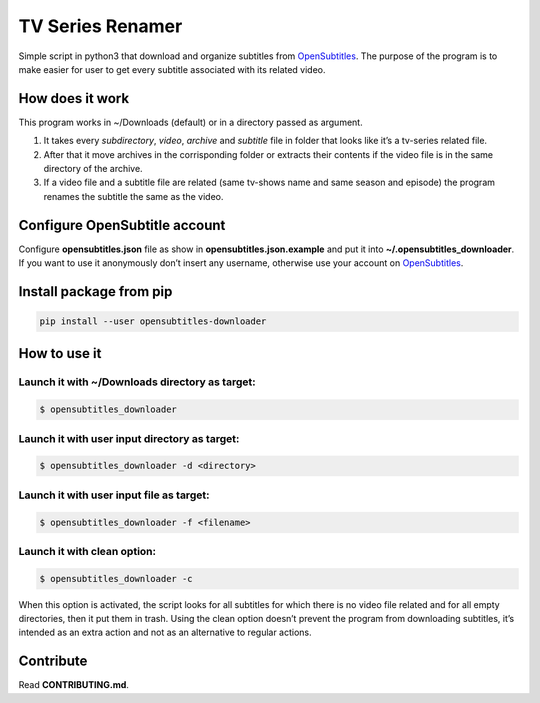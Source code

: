 TV Series Renamer
=================

Simple script in python3 that download and organize subtitles from
`OpenSubtitles <http://www.opensubtitles.org>`__. The purpose of the
program is to make easier for user to get every subtitle associated with
its related video.

How does it work
----------------

This program works in ~/Downloads (default) or in a directory passed as
argument.

1. It takes every *subdirectory*, *video*, *archive* and *subtitle* file
   in folder that looks like it’s a tv-series related file.
2. After that it move archives in the corrisponding folder or extracts
   their contents if the video file is in the same directory of the
   archive.
3. If a video file and a subtitle file are related (same tv-shows name
   and same season and episode) the program renames the subtitle the
   same as the video.

Configure OpenSubtitle account
------------------------------

Configure **opensubtitles.json** file as show in
**opensubtitles.json.example** and put it into
**~/.opensubtitles_downloader**. If you want to use it anonymously don’t
insert any username, otherwise use your account on
`OpenSubtitles <http://www.opensubtitles.org>`__.

Install package from pip
------------------------

.. code:: bash

   pip install --user opensubtitles-downloader

How to use it
-------------

Launch it with ~/Downloads directory as target:
^^^^^^^^^^^^^^^^^^^^^^^^^^^^^^^^^^^^^^^^^^^^^^^

.. code:: bash

   $ opensubtitles_downloader

Launch it with user input directory as target:
^^^^^^^^^^^^^^^^^^^^^^^^^^^^^^^^^^^^^^^^^^^^^^

.. code:: bash

   $ opensubtitles_downloader -d <directory>

Launch it with user input file as target:
^^^^^^^^^^^^^^^^^^^^^^^^^^^^^^^^^^^^^^^^^

.. code:: bash

   $ opensubtitles_downloader -f <filename>

Launch it with clean option:
^^^^^^^^^^^^^^^^^^^^^^^^^^^^

.. code:: bash

   $ opensubtitles_downloader -c

When this option is activated, the script looks for all subtitles for
which there is no video file related and for all empty directories, then
it put them in trash. Using the clean option doesn’t prevent the program
from downloading subtitles, it’s intended as an extra action and not as
an alternative to regular actions.

Contribute
----------

Read **CONTRIBUTING.md**.
